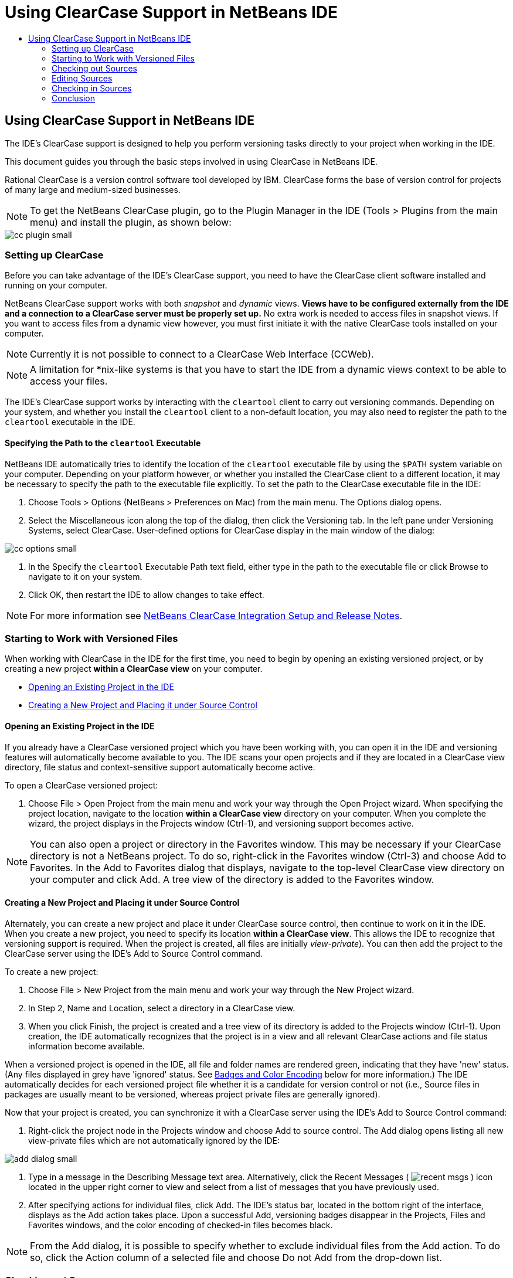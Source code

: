 // 
//     Licensed to the Apache Software Foundation (ASF) under one
//     or more contributor license agreements.  See the NOTICE file
//     distributed with this work for additional information
//     regarding copyright ownership.  The ASF licenses this file
//     to you under the Apache License, Version 2.0 (the
//     "License"); you may not use this file except in compliance
//     with the License.  You may obtain a copy of the License at
// 
//       http://www.apache.org/licenses/LICENSE-2.0
// 
//     Unless required by applicable law or agreed to in writing,
//     software distributed under the License is distributed on an
//     "AS IS" BASIS, WITHOUT WARRANTIES OR CONDITIONS OF ANY
//     KIND, either express or implied.  See the License for the
//     specific language governing permissions and limitations
//     under the License.
//

= Using ClearCase Support in NetBeans IDE
:page-layout: tutorial
:jbake-tags: tutorials 
:jbake-status: published
:page-syntax: true
:icons: font
:source-highlighter: pygments
:toc: left
:toc-title:
:description: Using ClearCase Support in NetBeans IDE - Apache NetBeans
:keywords: Apache NetBeans, Tutorials, Using ClearCase Support in NetBeans IDE

== Using ClearCase Support in NetBeans IDE

The IDE's ClearCase support is designed to help you perform versioning tasks directly to your project when working in the IDE.

This document guides you through the basic steps involved in using ClearCase in NetBeans IDE.

Rational ClearCase is a version control software tool developed by IBM. ClearCase forms the base of version control for projects of many large and medium-sized businesses.

NOTE: To get the NetBeans ClearCase plugin, go to the Plugin Manager in the IDE (Tools > Plugins from the main menu) and install the plugin, as shown below:

[.feature]
--

image::./cc-plugin-small.png[role="left", xref="image$./cc-plugin.png"]

--

=== Setting up ClearCase

Before you can take advantage of the IDE's ClearCase support, you need to have the ClearCase client software installed and running on your computer.

NetBeans ClearCase support works with both _snapshot_ and _dynamic_ views. *Views have to be configured externally from the IDE and a connection to a ClearCase server must be properly set up.* No extra work is needed to access files in snapshot views. If you want to access files from a dynamic view however, you must first initiate it with the native ClearCase tools installed on your computer.

NOTE: Currently it is not possible to connect to a ClearCase Web Interface (CCWeb).


NOTE: A limitation for *nix-like systems is that you have to start the IDE from a dynamic views context to be able to access your files.

The IDE's ClearCase support works by interacting with the  ``cleartool``  client to carry out versioning commands. Depending on your system, and whether you install the  ``cleartool``  client to a non-default location, you may also need to register the path to the  ``cleartool``  executable in the IDE.

==== Specifying the Path to the  ``cleartool``  Executable

NetBeans IDE automatically tries to identify the location of the  ``cleartool``  executable file by using the  ``$PATH``  system variable on your computer. Depending on your platform however, or whether you installed the ClearCase client to a different location, it may be necessary to specify the path to the executable file explicitly. To set the path to the ClearCase executable file in the IDE:

1. Choose Tools > Options (NetBeans > Preferences on Mac) from the main menu. The Options dialog opens.
2. Select the Miscellaneous icon along the top of the dialog, then click the Versioning tab. In the left pane under Versioning Systems, select ClearCase. User-defined options for ClearCase display in the main window of the dialog:

[.feature]
--

image::./cc-options-small.jpg[role="left", xref="image$./cc-options.jpg"]

--


1. In the Specify the  ``cleartool``  Executable Path text field, either type in the path to the executable file or click Browse to navigate to it on your system.
2. Click OK, then restart the IDE to allow changes to take effect.

NOTE: For more information see link:http://versioncontrol.netbeans.org/clearcase/install.html[+NetBeans ClearCase Integration Setup and Release Notes+].

=== Starting to Work with Versioned Files

When working with ClearCase in the IDE for the first time, you need to begin by opening an existing versioned project, or by creating a new project *within a ClearCase view* on your computer.

* <<opening,Opening an Existing Project in the IDE>>
* <<addingSourceControl,Creating a New Project and Placing it under Source Control>>

==== Opening an Existing Project in the IDE

If you already have a ClearCase versioned project which you have been working with, you can open it in the IDE and versioning features will automatically become available to you. The IDE scans your open projects and if they are located in a ClearCase view directory, file status and context-sensitive support automatically become active.

To open a ClearCase versioned project:

1. Choose File > Open Project from the main menu and work your way through the Open Project wizard. When specifying the project location, navigate to the location *within a ClearCase view* directory on your computer. When you complete the wizard, the project displays in the Projects window (Ctrl-1), and versioning support becomes active.

NOTE: You can also open a project or directory in the Favorites window. This may be necessary if your ClearCase directory is not a NetBeans project. To do so, right-click in the Favorites window (Ctrl-3) and choose Add to Favorites. In the Add to Favorites dialog that displays, navigate to the top-level ClearCase view directory on your computer and click Add. A tree view of the directory is added to the Favorites window.

==== Creating a New Project and Placing it under Source Control

Alternately, you can create a new project and place it under ClearCase source control, then continue to work on it in the IDE. When you create a new project, you need to specify its location *within a ClearCase view*. This allows the IDE to recognize that versioning support is required. When the project is created, all files are initially _view-private_). You can then add the project to the ClearCase server using the IDE's Add to Source Control command.

To create a new project:

1. Choose File > New Project from the main menu and work your way through the New Project wizard.
2. In Step 2, Name and Location, select a directory in a ClearCase view.
3. When you click Finish, the project is created and a tree view of its directory is added to the Projects window (Ctrl-1).
Upon creation, the IDE automatically recognizes that the project is in a view and all relevant ClearCase actions and file status information become available.

When a versioned project is opened in the IDE, all file and folder names are rendered green, indicating that they have 'new' status. (Any files displayed in grey have 'ignored' status. See <<badges,Badges and Color Encoding>> below for more information.) The IDE automatically decides for each versioned project file whether it is a candidate for version control or not (i.e., Source files in packages are usually meant to be versioned, whereas project private files are generally ignored).

Now that your project is created, you can synchronize it with a ClearCase server using the IDE's Add to Source Control command:


1. Right-click the project node in the Projects window and choose Add to source control. The Add dialog opens listing all new view-private files which are not automatically ignored by the IDE:

[.feature]
--

image::./add-dialog-small.jpg[role="left", xref="image$./add-dialog.jpg"]

--


1. Type in a message in the Describing Message text area. Alternatively, click the Recent Messages ( image:./recent-msgs.png[] ) icon located in the upper right corner to view and select from a list of messages that you have previously used.
2. After specifying actions for individual files, click Add. The IDE's status bar, located in the bottom right of the interface, displays as the Add action takes place. Upon a successful Add, versioning badges disappear in the Projects, Files and Favorites windows, and the color encoding of checked-in files becomes black.

NOTE: From the Add dialog, it is possible to specify whether to exclude individual files from the Add action. To do so, click the Action column of a selected file and choose Do not Add from the drop-down list.

=== Checking out Sources

Once you have a ClearCase versioned project opened in the IDE, you can begin making changes to sources. Modifying ClearCase versioned files requires them to be checked out or _hijacked_ first. NetBeans ClearCase support provides two ways to achieve this:

* *Manually*: Simply right-click a file node and choose ClearCase > Checkout (or ClearCase > Hijack).
* *Using the On Demand Checkout feature*: Each time an action occurs that requires a file to be writable, the IDE automatically runs the relevant ClearCase command (e.g. changing file contents in the editor for the first time or running a refactoring action).

The On Demand Checkout feature can be fine-tuned using the On Demand checkout option in <<ccOptions,ClearCase Options dialog>>.

=== Editing Sources

As with any project opened in NetBeans IDE, you can open files in the Source Editor by double-clicking their nodes, as they appear in the IDE's windows (e.g. Projects (Ctrl-1), Files (Ctrl-2), Favorites (Ctrl-3) windows).

When working with sources in the IDE, there are various UI components at your disposal, which aid in both viewing and operating version control commands:

* <<viewingChanges,Viewing Changes in the Source Editor>>
* <<viewingFileStatus,Viewing File Status Information>>
* <<comparing,Comparing File Versions>>

==== Viewing Changes in the Source Editor

When you open a versioned file in the IDE's Source Editor, you can view real-time changes occurring to your file as you modify it against your previously checked-out version from the repository. As you work, the IDE uses color encoding in the Source Editor's margins to convey the following information:

|===
|*Blue* (       ) |Indicates lines that have been changed since the earlier version. 

|*Green* (       ) |Indicates lines that have been added since the earlier version. 

|*Red* (       ) |Indicates lines that have been removed since the earlier version. 
|===

The Source Editor's left margin shows changes occurring on a line-by-line basis. When you modify a given line, changes are immediately shown in the left margin.

You can click on a color grouping in the margin to revert the newly made changes. For example, the screen capture below left shows widgets available to you when clicking a red icon, indicating that lines have been removed from your checked out file.

The Source Editor's right margin provides you with an overview that displays changes made to your file as a whole, from top to bottom. Color encoding is generated immediately when you make changes to your file.

Note that you can click on a specific point within the margin to bring your inline cursor immediately to that location in the file. To view the number of lines affected, hover your mouse over the colored icons in the right margin:

[cols="1,1"]
|===
a|
[.feature]
--

image:./left-ui-small.png[role="left", xref="image$./left-ui.png"]

--
|image:./right-ui.png[title="Versioning color encoding displays in editor's right margin"] 

|*Left margin* 
|*Right margin* 
|===

==== Viewing File Status Information

When you are working in the Projects (Ctrl-1), Files (Ctrl-2), Favorites (Ctrl-3), or Versioning windows, the IDE provides several visual features that aid in viewing status information about your files. In the example below, notice how the badge (e.g. image:./blue-badge.png[]), color of the file name, and adjacent status label, all coincide with each other to provide you with a simple but effective way to keep track of versioning information on your files:

image::./badge-example.jpg[title="blue versioning badge displays in Favorites window"]

Badges, color coding, file status labels, and perhaps most importantly, the Versioning window all contribute to your ability to effectively view and manage and versioning information in the IDE.

* <<badges,Badges and Color Coding>>
* <<fileStatus,File Status Labels>>
* <<versioning,The Versioning Window>>

===== Badges and Color Coding

Badges are applied to project, folder, and package nodes and inform you of the status of files contained within that node:

The following table displays the color scheme used for badges:

|===
|UI Component |Description 

|*Blue Badge* (image:./blue-badge.png[]) |Indicates the presence of files or folders that have been checkedout, hijacked or added. For packages, this badge applies only to the package itself and not its subpackages. For projects or folders, the badge indicates changes within that item, or any of the contained subfolders. 
|===

Color coding is applied to file names in order to indicate their current status:

|===
|Color |Example |Description 

|*Blue* |image:./blue-text.png[] |Indicates that the file has been checked out. 

|*Green* |image:./green-text.png[] |Indicates that the file is new and has not been added to source control yet. 

|*Gray* |image:./gray-text.png[] |Indicates that the file is ignored by ClearCase and will not be included in versioning commands (e.g. Add to Source Control or Checkin). Files can only be made to be ignored if they have not yet been versioned. 

|*Strike-Through* |image:./strike-through-text.png[] |Indicates that the file is excluded from checkin or Add to Source Control operations. Strike-through text only appears in specific locations, such as the Versioning window, checkin dialog and Add to Source Control dialog, when you choose to exclude individual files from an action. Such files are still affected by other ClearCase commands, such as Update. 
|===

===== File Status Labels

File status labels provide a textual indication of the status of versioned files in the IDE's windows. By default, the IDE displays status (new, reserved, unreserved, ignored, etc.) information in gray text to the right of files, as they are listed in windows. You can, however, modify this format to suit your own needs. For example, if you want to add version selectors to status labels, do the following:

1. Choose Tools > Options (NetBeans > Preferences on Mac) from the main menu. The Options window opens.
2. Select the Miscellaneous button along the top of the window, then click the Versioning tab beneath it. Make sure ClearCase is selected beneath Versioning Systems in the left panel. (See the above <<ccOptions,screen capture>> for reference.)
3. Click the Add Variable button to the right of the status label Format text field. In the Add Variable dialog that displays, select the  ``{version}``  variable, then click OK. The version variable is added to the status label Format text field.
4. To reformat status labels so that only status and version selector display to the right of files, rearrange the contents of the Status Label Format text field to the following:

[source,java]
----

[{status}; {version}]
----
Click OK. Status labels now list file status and version selector (where applicable):

image::./file-labels.jpg[title="file labels display next to file names"]

File status labels can be toggled on and off by choosing View > Show Versioning Labels from the main menu.

===== The Versioning Window

The ClearCase Versioning window provides you with a real-time list of all of the changes made to files within a selected folder of your local working copy. It opens by default in the bottom panel of the IDE, listing new, checked out, or hijacked files.

To open the Versioning window, select a versioned file or folder (e.g. from the Projects, Files, or Favorites window) and either choose ClearCase > Show Changes from the right-click menu, or choose Versioning > Show Changes from the main menu. The following window appears in the bottom of the IDE:

[.feature]
--

image::./versioning-window-small.jpg[role="left", xref="image$./versioning-window.jpg"]

--

By default, the Versioning window displays a list of all files within the selected package or folder that exhibit a noteworthy status (i.e., new, reserved, unreserved, etc.). You can click the column headings above the listed files to sort the files by name, status, location or rule.

The Versioning window toolbar also includes buttons that enable you to invoke the most common ClearCase tasks on all files displayed in the list. The following table lists the ClearCase commands available in the toolbar of the Versioning window:

|===
|Icon |Name |Function 

|image:./refresh.png[] |*Refresh Status* |Refreshes the status of the selected files and folders. Files displayed in the Versioning window can be refreshed to reflect any changes that may have been made externally. 

|image:./diff.png[] |*Diff All* |Opens the Diff Viewer providing you with a side-by-side comparison of your local changes with versions maintained in the repository. 

|image:./update.png[] |*Update All* |Updates all selected files. (Applies only to snapshot views.) 

|image:./commit.png[] |*checkin All* |Enables you to check in local changes. 
|===

You can access other ClearCase commands in the Versioning window by selecting a table row that corresponds to a file, and choosing a command from the right-click menu:

image::./versioning-right-click.jpg[title="Right-click menu displays on a selected file in the Versioning window"]

For example, you can perform the following actions on a file:

|===
|* *Show Annotations*: 

Displays author and revision number information in the left margin of files opened in the Source Editor.
a|
[.feature]
--

image:./annotations-small.jpg[role="left", xref="image$./annotations.jpg"]

--
 

|* *Exclude from Checkin*: 

Allows you to mark the file to be excluded when performing a checkin.
 |image:./exclude-from-checkin.jpg[title="Files are marked as excluded in the Checkin dialog"] 
|===

==== Comparing File Versions

Comparing file versions is a common task when working with versioned projects. The IDE enables you to compare versions by using the Diff command, which is available from the right-click menu of a selected item (ClearCase > Diff), as well as from the Versioning window. In the Versioning window, you can perform diffs by either double-clicking a listed file, otherwise you can click the Diff All icon (image:./diff.png[]) located in the toolbar at the top.

When you perform a diff, a graphical Diff Viewer opens for the selected file(s) in the IDE's main window. The Diff Viewer displays two copies in side-by-side panels:

[.feature]
--

image::./diff-viewer-small.jpg[role="left", xref="image$./diff-viewer.jpg"]

--

The Diff Viewer makes use of the same <<viewingChanges,color encoding>> used elsewhere to display version control changes. In the screen capture displayed above, the green block indicates content that has been added to the more current version. The red block indicates that content from the earlier version has been removed from the later. Blue indicates that changes have occurred within the highlighted line(s).

Also, when performing a diff on a group of files, such as on a project, package, or folder, or when clicking Diff All (image:./diff.png[]), you can switch between diffs by clicking files listed in the upper region of the Diff Viewer.

The Diff Viewer also provides you with the following functionality:

* <<makeChanges,Make Changes to your checked out file>>
* <<navigateDifferences,Navigate Among Differences>>

===== Make Changes to your checked out file

If you are performing a diff on checked out files, it is possible to make changes directly from within the Diff Viewer. To do so, you can either place your cursor within the right pane of the Diff Viewer and modify your file accordingly, otherwise make use of the inline icons that display adjacent to each highlighted change:

|===
|*Replace* (image:./insert.png[]): |Inserts the highlighted text from the previous versions into the checked out version 

|*Move All* (image:./arrow.png[]): |Reverts the file's checkedout version to the state of the selected previous version 

|*Remove* (image:./remove.png[]): |Removes the highlighted text from the checked out version so that it mirrors the previous version 
|===

===== Navigate among Differences between Compared Files

If your diff contains multiple differences, you can navigate among them by using the arrow icons displayed in the toolbar. The arrow icons enable you to view differences as they appear from top to bottom:

|===
|*Previous* (image:./diff-prev.png[]): |Goes to previous difference displayed in the diff 

|*Next* (image:./diff-next.png[]): |Goes to next difference displayed in the diff 
|===

=== Checking in Sources

After making changes to sources, you check them in to the repository. The IDE enables you to call the checkin command in the following ways:

* From the Projects, Files or Favorites windows, right-click new or checked-out items and choose ClearCase > Checkin.
* From the Versioning window or Diff Viewer, click the Checkin All (image:./commit.png[]) button located in the toolbar.

The Checkin dialog opens, listing:

* all checked-out files
* all new files, which will be automatically added to source control first (i.e., view-private files which are not yet versioned and are not ignored by the IDE).

[.feature]
--

image::./checkin-dialog-small.png[role="left", xref="image$./checkin-dialog.png"]

--

From the Checkin dialog, it is possible to specify whether to exclude individual files from the checkin. To do so, click the Checkin Action column of a selected file and choose Exclude from Checkin from the drop-down list.

To perform the checkin:

1. Type in a checkin message in the Checkin Message text area. Alternatively, click the Recent Messages ( image:./recent-msgs.png[] ) icon located in the upper right corner to view and select from a list of messages that you have previously used.
2. After specifying actions for individual files, click Checkin. The IDE executes the checkin. The IDE's status bar, located in the bottom right of the interface, displays as the checkin action takes place. Upon a successful checkin, versioning badges disappear in the Projects, Files and Favorites windows, and the color encoding of checked-in files returns to black.


=== Conclusion

This concludes the Guided Tour of ClearCase for the NetBeans IDE. This document demonstrated how to perform basic versioning tasks in the IDE by guiding you through the standard workflow when using the IDE's ClearCase support.
